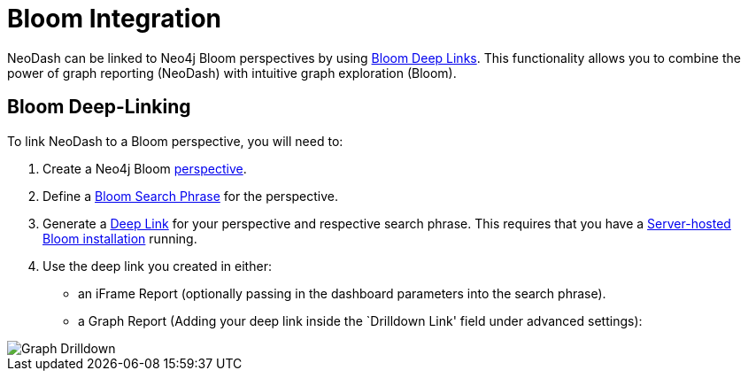 = Bloom Integration

NeoDash can be linked to Neo4j Bloom perspectives by using
https://neo4j.com/docs/bloom-user-guide/current/bloom-tutorial/deep-links/[Bloom
Deep Links]. This functionality allows you to combine the power of graph
reporting (NeoDash) with intuitive graph exploration (Bloom).

== Bloom Deep-Linking

To link NeoDash to a Bloom perspective, you will need to: 

1. Create a Neo4j Bloom https://neo4j.com/docs/bloom-user-guide/current/bloom-perspectives/bloom-perspectives/[perspective].
2. Define a https://neo4j.com/docs/bloom-user-guide/current/bloom-tutorial/search-phrases-advanced/[Bloom
Search Phrase] for the perspective. 
3. Generate a https://neo4j.com/docs/bloom-user-guide/current/bloom-tutorial/deep-links/#_server_hosted_bloom[Deep
Link] for your perspective and respective search phrase. This requires
that you have a
https://neo4j.com/docs/bloom-user-guide/current/bloom-installation/installation-activation/#installing-server-plugin[Server-hosted
Bloom installation] running. 

4. Use the deep link you created in either:
- an iFrame Report (optionally passing in the dashboard parameters into
the search phrase). 
- a Graph Report (Adding your deep link inside the
`Drilldown Link' field under advanced settings):

image::./img/graphdrilldown.png[Graph Drilldown]
